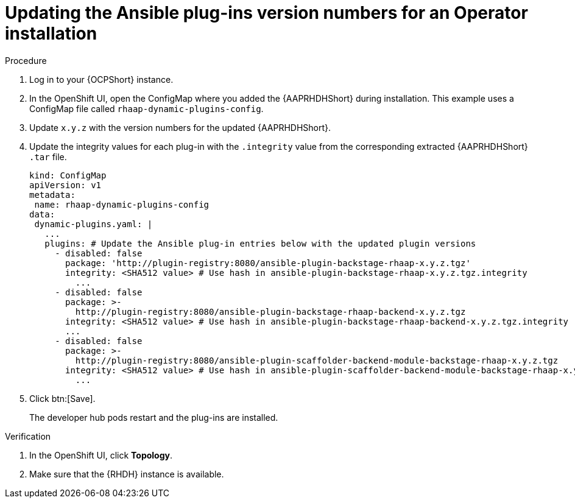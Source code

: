 :_mod-docs-content-type: PROCEDURE

[id="rhdh-update-plugins-operator-version-numbers_{context}"]
= Updating the Ansible plug-ins version numbers for an Operator installation

.Procedure

. Log in to your {OCPShort} instance.
. In the OpenShift UI, open the ConfigMap where you added the {AAPRHDHShort} during installation.
This example uses a ConfigMap file called `rhaap-dynamic-plugins-config`.
. Update `x.y.z` with the version numbers for the updated {AAPRHDHShort}.
. Update the integrity values for each plug-in with the `.integrity` value from the corresponding extracted {AAPRHDHShort} `.tar` file.
// For example, use the `.integrity` value from `ansible-plugin-backstage-rhaap-x.y.z.tgz` for the `ansible-plugin-backstage-rhaap-x.y.z.tgz.integrity` key.
+
----
kind: ConfigMap
apiVersion: v1
metadata:
 name: rhaap-dynamic-plugins-config
data:
 dynamic-plugins.yaml: |
   ...
   plugins: # Update the Ansible plug-in entries below with the updated plugin versions
     - disabled: false
       package: 'http://plugin-registry:8080/ansible-plugin-backstage-rhaap-x.y.z.tgz'
       integrity: <SHA512 value> # Use hash in ansible-plugin-backstage-rhaap-x.y.z.tgz.integrity
	 ...
     - disabled: false
       package: >-
         http://plugin-registry:8080/ansible-plugin-backstage-rhaap-backend-x.y.z.tgz
       integrity: <SHA512 value> # Use hash in ansible-plugin-backstage-rhaap-backend-x.y.z.tgz.integrity
       ...
     - disabled: false
       package: >-
         http://plugin-registry:8080/ansible-plugin-scaffolder-backend-module-backstage-rhaap-x.y.z.tgz
       integrity: <SHA512 value> # Use hash in ansible-plugin-scaffolder-backend-module-backstage-rhaap-x.y.z.tgz.integrity
	 ...

----
. Click btn:[Save].
+
The developer hub pods restart and the plug-ins are installed.

.Verification

. In the OpenShift UI, click *Topology*.
. Make sure that the {RHDH} instance is available.

